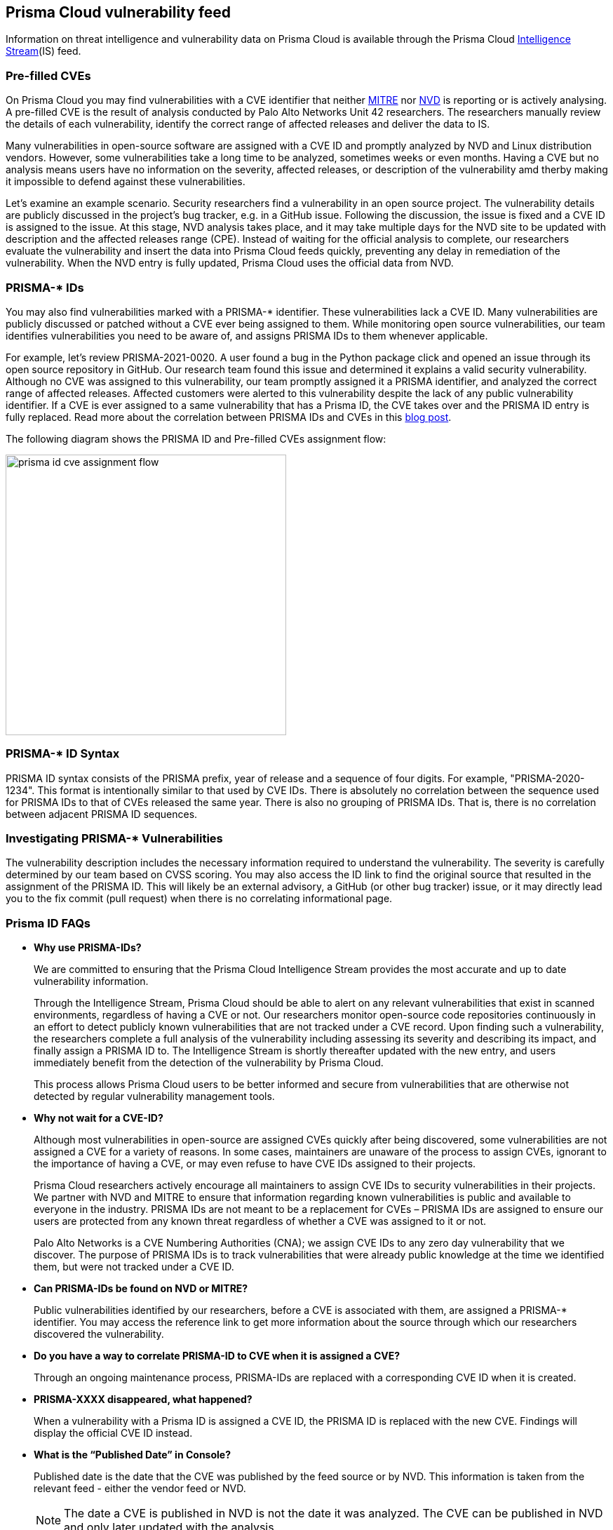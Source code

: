 == Prisma Cloud vulnerability feed

Information on threat intelligence and vulnerability data on Prisma Cloud is available through the Prisma Cloud xref:../technology_overviews/intel_stream.adoc[Intelligence Stream](IS) feed.

=== Pre-filled CVEs

On Prisma Cloud you may find vulnerabilities with a CVE identifier that neither https://cve.mitre.org/[MITRE] nor https://nvd.nist.gov/vuln[NVD] is reporting or is actively analysing.
A pre-filled CVE is the result of analysis conducted by Palo Alto Networks Unit 42 researchers.
The researchers manually review the details of each vulnerability, identify the correct range of affected releases and deliver the data to IS.

Many vulnerabilities in open-source software are assigned with a CVE ID and promptly analyzed by NVD and Linux distribution vendors. 
However, some vulnerabilities take a long time to be analyzed, sometimes weeks or even months. 
Having a CVE but no analysis means users have no information on the severity, affected releases, or description of the vulnerability amd therby making it impossible to defend against these vulnerabilities. 

Let’s examine an example scenario. Security researchers find a vulnerability in an open source project. The vulnerability details are publicly discussed in the project’s bug tracker, e.g. in a GitHub issue. Following the discussion, the issue is fixed and a CVE ID is assigned to the issue. At this stage, NVD analysis takes place, and it may take multiple days for the NVD site to be updated with description and the affected releases range (CPE). Instead of waiting for the official analysis to complete, our researchers evaluate the vulnerability and insert the data into Prisma Cloud feeds quickly, preventing any delay in remediation of the vulnerability. When the NVD entry is fully updated, Prisma Cloud uses the official data from NVD.


=== PRISMA-* IDs

You may also find vulnerabilities marked with a PRISMA-* identifier. These vulnerabilities lack a CVE ID.
Many vulnerabilities are publicly discussed or patched without a CVE ever being assigned to them. While monitoring open source vulnerabilities, our team identifies vulnerabilities you need to be aware of, and assigns PRISMA IDs to them whenever applicable.

For example, let’s review PRISMA-2021-0020. 
A user found a bug in the Python package click and opened an issue through its open source repository in GitHub. 
Our research team found this issue and determined it explains a valid security vulnerability.
Although no CVE was assigned to this vulnerability, our team promptly assigned it a PRISMA identifier, and analyzed the correct range of affected releases.
Affected customers were alerted to this vulnerability despite the lack of any public vulnerability identifier.
If a CVE is ever assigned to a same vulnerability that has a Prisma ID, the CVE takes over and the PRISMA ID entry is fully replaced.
Read more about the correlation between PRISMA IDs and CVEs in this https://www.paloaltonetworks.com/blog/prisma-cloud/open-source-vulnerabilities/[blog post].

The following diagram shows the PRISMA ID and Pre-filled CVEs assignment flow:

image::prisma_id_cve_assignment_flow.png[width=400]


=== PRISMA-* ID Syntax

PRISMA ID syntax consists of the PRISMA prefix, year of release and a sequence of four digits.
For example, "PRISMA-2020-1234".
This format is intentionally similar to that used by CVE IDs.
There is absolutely no correlation between the sequence used for PRISMA IDs to that of CVEs released the same year.
There is also no grouping of PRISMA IDs.
That is, there is no correlation between adjacent PRISMA ID sequences.


=== Investigating PRISMA-* Vulnerabilities

The vulnerability description includes the necessary information required to understand the vulnerability.
The severity is carefully determined by our team based on CVSS scoring.
You may also access the ID link to find the original source that resulted in the assignment of the PRISMA ID.
This will likely be an external advisory, a GitHub (or other bug tracker) issue, or it may directly lead you to the fix commit (pull request) when there is no correlating informational page.


=== Prisma ID FAQs

* *Why use PRISMA-IDs?*
+
We are committed to ensuring that the Prisma Cloud Intelligence Stream provides the most accurate and up to date vulnerability information. 
+
Through the Intelligence Stream, Prisma Cloud should be able to alert on any relevant vulnerabilities that exist in scanned environments, regardless of having a CVE or not. Our researchers monitor open-source code repositories continuously in an effort to detect publicly known vulnerabilities that are not tracked under a CVE record. Upon finding such a vulnerability, the researchers complete a full analysis of the vulnerability including assessing its severity and describing its impact, and finally assign a PRISMA ID to. The Intelligence Stream is shortly thereafter updated with the new entry, and users immediately benefit from the detection of the vulnerability by Prisma Cloud. 
+
This process allows Prisma Cloud users to be better informed and secure from vulnerabilities that are otherwise not detected by regular vulnerability management tools.

* *Why not wait for a CVE-ID?*
+
Although most vulnerabilities in open-source are assigned CVEs quickly after being discovered, some vulnerabilities are not assigned a CVE for a variety of reasons. In some cases, maintainers are unaware of the process to assign CVEs, ignorant to the importance of having a CVE, or may even refuse  to have CVE IDs assigned to their projects. 
+
Prisma Cloud researchers actively encourage all maintainers to assign CVE IDs to security vulnerabilities in their projects. We partner with NVD and MITRE to ensure that information regarding known vulnerabilities is public and available to everyone in the industry. PRISMA IDs are not meant to be a replacement for CVEs – PRISMA IDs are assigned to ensure our users are protected from any known threat regardless of whether a CVE was assigned to it or not.
+
Palo Alto Networks is a CVE Numbering Authorities (CNA); we assign CVE IDs to any zero day vulnerability that we discover. The purpose of PRISMA IDs is to track vulnerabilities that were already public knowledge at the time we identified them, but were not tracked under a CVE ID.

* *Can PRISMA-IDs be found on NVD or MITRE?*
+
Public vulnerabilities identified by our researchers, before a CVE is associated with them, are assigned a PRISMA-* identifier. 
You may access the reference link to get more information about the source through which our researchers discovered the vulnerability.

* *Do you have a way to correlate PRISMA-ID to CVE when it is assigned a CVE?*
+
Through an ongoing maintenance process, PRISMA-IDs are replaced with a corresponding CVE ID when it is created.

* *PRISMA-XXXX disappeared, what happened?*
+
When a vulnerability with a Prisma ID is assigned a CVE ID, the PRISMA ID is replaced with the new CVE. Findings will display the official CVE ID instead.

* *What is the “Published Date” in Console?*
+
Published date is the date that the CVE was published by the feed source or by NVD. 
This information is taken from the relevant feed - either the vendor feed or NVD.
+
[NOTE]
====
The date a CVE is published in NVD is not the date it was analyzed. The CVE can be published in NVD and only later updated with the analysis.
====

* *Why do I see a new added CVE with an old published/fixed date?*
+
The Published Date of the CVE is the date when the vendor published it first. The CVE may have been added to the IS after the published date because the feed is being constantly updated.
+
[NOTE]
====
When a PRISMA ID or a Pre-Filled CVE is replaced with a CVE entry from NVD or a vendor's feed, the *Published Date* of the CVE will reflect what was published in the official CVE.
====

* *I have set a grace period and my builds were passing. Now “all of a sudden” they fail on a CVE/PRISMA ID that wasn’t there before. What happened?*
+
See the answer above.

* *The severity assigned to a vulnerability is different between the IS and  NVD, how is that possible?*
+
For known vulnerabilities with a CVE, we rely on the most authoritative source. For OS packages (packages that are maintained by the OS vendor, marked as type “package” in Compute), the CVE details are from the specific vendor feed. 
For other CVEs, the information is from official sources like NVD and vendor-specific security advisories.
If the affected package is maintained by an OS vendor, the severity as indicated by the vendor is used and not the severity determined by NVD.
Furthermore, for new vulnerabilities missing analysis, or undocumented vulnerabilities (such as PRISMA-IDs), we rely on severity determined by our researchers.

* *How do I check if my Intelligence Stream is up to date?*
+
. Navigate to *Manage > System > Intelligence*. 
. Verify that the Status is *Connected*.
. Check the *Last streams update*.

* *How can I know which OS releases are supported?*
+
Prisma Cloud can protect containers built on nearly any base layer operating system. 
We update our feed with the vendor’s data only for supported versions. CVE information is provided for the the base layers detailed in the system requirements for all versions except EOL versions.
While our feed could still contain vulnerability data for EOL versions, it is not complete and is potentially inaccurate because of missing details on the vulnerability. 
If there are no vulnerabilities in our feed for a specific distro release, the version will be tagged with the following message: *OS not supported and may be missing vulnerability data. Please use a supported version of the OS.*

* *Does the Intelligence Stream include CVE information for EOL versions?*
+
See the answer above.

* *I have seen an open CVE/PRISMA vulnerability that I believe has a fix. What should I do?*
+
The IS uses the automated maintenance process for any updates to existing vulnerabilities. If you believe new information regarding a vulnerability is missing from our feed, please report it through the https://knowledgebase.paloaltonetworks.com/KCSArticleDetail?id=kA10g000000ClNSCA0[support channels].

* *Where can I find more information on troubleshooting?*
+
See xref:troubleshoot_vuln_detection.adoc[troubleshooting].